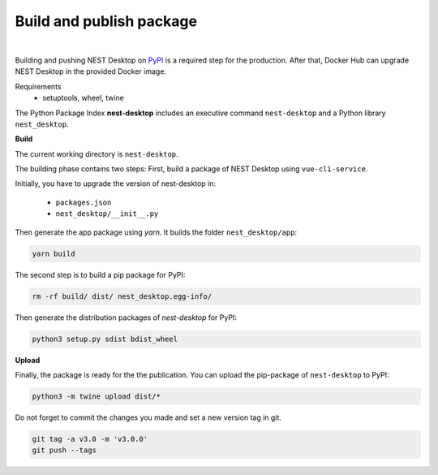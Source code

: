 Build and publish package
=========================

.. image:: ../_static/img/logo/pypi-logo-large.svg
  :width: 240px
  :alt: PyPI

|

Building and pushing NEST Desktop on `PyPI <https://pypi.org/project/nest-desktop/>`__ is a required step for the production.
After that, Docker Hub can upgrade NEST Desktop in the provided Docker image.

Requirements
  - setuptools, wheel, twine


The Python Package Index **nest-desktop** includes an executive command ``nest-desktop`` and a Python library ``nest_desktop``.

**Build**

The current working directory is ``nest-desktop``.

The building phase contains two steps:
First, build a package of NEST Desktop using ``vue-cli-service``.

Initially, you have to upgrade the version of nest-desktop in:

  - ``packages.json``
  - ``nest_desktop/__init__.py``

Then generate the app package using `yarn`. It builds the folder ``nest_desktop/app``:

.. code-block:: bash

  yarn build


The second step is to build a pip package for PyPI:

.. code-block:: bash

  rm -rf build/ dist/ nest_desktop.egg-info/

Then generate the distribution packages of `nest-desktop` for PyPI:

.. code-block:: bash

  python3 setup.py sdist bdist_wheel


**Upload**

Finally, the package is ready for the the publication.
You can upload the pip-package of ``nest-desktop`` to PyPI:

.. code-block:: bash

  python3 -m twine upload dist/*


Do not forget to commit the changes you made and set a new version tag in git.

.. code-block:: bash

  git tag -a v3.0 -m 'v3.0.0'
  git push --tags
